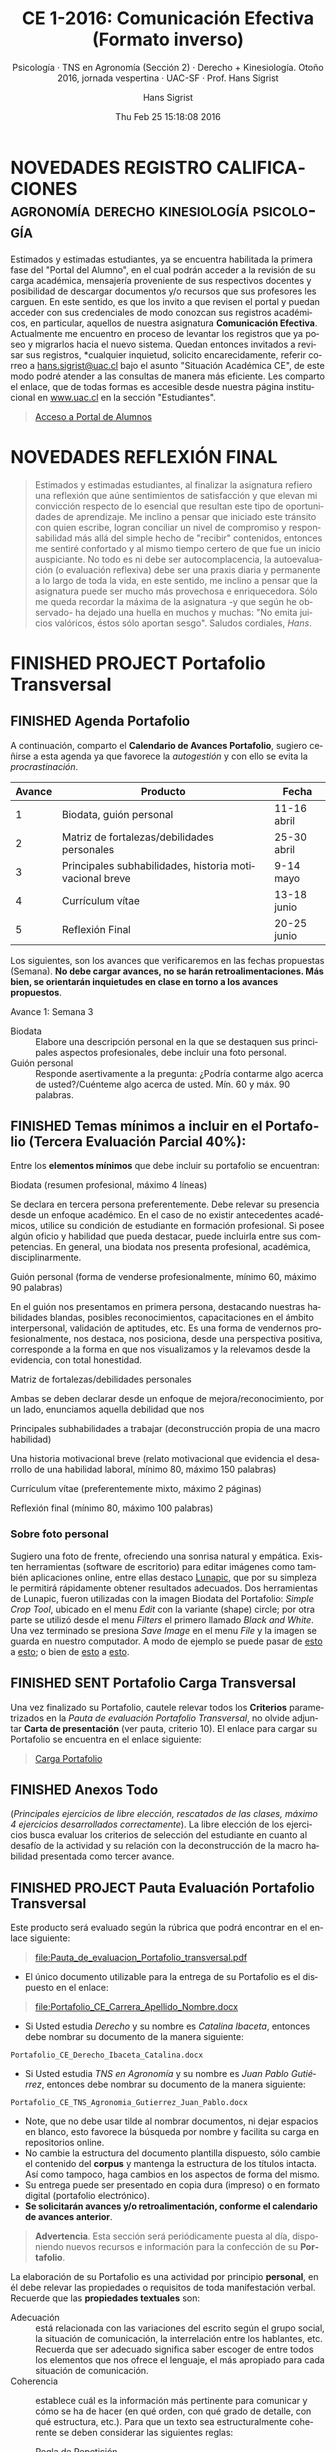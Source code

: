 #+TITLE: CE 1-2016: Comunicación Efectiva (Formato inverso)
#+AUTHOR: Hans Sigrist
#+EMAIL: hans.sigrist@uac.cl
#+DATE: Thu Feb 25 15:18:08 2016 
#+OPTIONS: html-link-use-abs-url:nil html-postamble:t
#+OPTIONS: html-preamble:t html-scripts:t html-style:t
#+OPTIONS: html5-fancy:t tex:t
#+OPTIONS: toc:nil num:nil
#+HTML_DOCTYPE: html5
#+HTML_CONTAINER: div
#+DESCRIPTION: Página de la asignatura Comunicación Efectiva, parte de la Línea Sello Institucional UAC.
#+KEYWORDS: comunicación efectiva
#+HTML_LINK_HOME: http://hsigrist.github.io
#+HTML_LINK_UP: http://hsigrist.github.io/docencia/
#+HTML_MATHJAX: path:"https://cdn.mathjax.org/mathjax/latest/MathJax.js?config=TeX-AMS-MML_HTMLorMML"
#+HTML_HEAD: <link rel="stylesheet" href="Grump.css" />
#+SUBTITLE: Psicología · TNS en Agronomía (Sección 2) · Derecho + Kinesiología. Otoño 2016, jornada vespertina · UAC-SF · Prof. Hans Sigrist
#+LATEX_HEADER:
#+LANGUAGE: es

#+TOC: headlines 2


* NOVEDADES REGISTRO CALIFICACIONES :agronomía:derecho:kinesiología:psicología:

Estimados y estimadas estudiantes, ya se encuentra habilitada la primera fase del "Portal del Alumno", en el cual podrán acceder a la revisión de su carga académica, mensajería proveniente de sus respectivos docentes y posibilidad de descargar documentos y/o recursos que sus profesores les carguen. En este sentido, es que los invito a que revisen el portal y puedan acceder con sus credenciales de modo conozcan sus registros académicos, en particular, aquellos de nuestra asignatura *Comunicación Efectiva*. Actualmente me encuentro en proceso de levantar los registros que ya poseo y migrarlos hacia el nuevo sistema. Quedan entonces invitados a revisar sus registros, *cualquier inquietud, solicito encarecidamente, referir correo a [[mailto:hans.sigrist@uac.cl][hans.sigrist@uac.cl]] bajo el asunto "Situación Académica CE", de este modo podré atender a las consultas de manera más eficiente. Les comparto el enlace, que de todas formas es accesible desde nuestra página institucional en [[http://www.uac.cl][www.uac.cl]] en la sección "Estudiantes".

#+BEGIN_QUOTE
[[http://www.uac.cl/portaldealumnos][Acceso a Portal de Alumnos]]
#+END_QUOTE

* NOVEDADES REFLEXIÓN FINAL

#+BEGIN_QUOTE
Estimados y estimadas estudiantes, al finalizar la asignatura refiero una reflexión que aúne sentimientos de satisfacción y que elevan mi convicción respecto de lo esencial que resultan este tipo de oportunidades de aprendizaje. Me inclino a pensar que iniciado este tránsito con quien escribe, logran conciliar un nivel de compromiso y responsabilidad más allá del simple hecho de "recibir" contenidos, entonces me sentiré confortado y al mismo tiempo certero de que fue un inicio auspiciante. No todo es ni debe ser autocomplacencia, la autoevaluación (o evaluación reflexiva) debe ser una praxis diaria y permanente a lo largo de toda la vida, en este sentido, me inclino a pensar que la asignatura puede ser mucho más provechosa e enriquecedora. Sólo me queda recordar la máxima de la asignatura -y que según he observado- ha dejado una huella en muchos y muchas: "No emita juicios valóricos, éstos sólo aportan sesgo". Saludos cordiales, /Hans/.
#+END_QUOTE

* FINISHED PROJECT Portafolio Transversal 
** FINISHED Agenda Portafolio
A continuación, comparto el *Calendario de Avances Portafolio*, sugiero ceñirse a esta agenda ya que favorece la /autogestión/ y con ello se evita la /procrastinación/.
|--------+---------------------------------------------------------+-------------|
| Avance | Producto                                                | Fecha       |
|--------+---------------------------------------------------------+-------------|
|      1 | Biodata, guión personal                                 | 11-16 abril |
|      2 | Matriz de fortalezas/debilidades personales             | 25-30 abril |
|      3 | Principales subhabilidades, historia motivacional breve | 9-14 mayo   |
|      4 | Currículum vítae                                        | 13-18 junio |
|      5 | Reflexión Final                                         | 20-25 junio |
|--------+---------------------------------------------------------+-------------|

Los siguientes, son los avances que verificaremos en las fechas propuestas (Semana). *No debe cargar avances, no se harán retroalimentaciones. Más bien, se orientarán inquietudes en clase en torno a los avances propuestos*.

****** Avance 1: Semana 3
DEADLINE: <2016-04-16 Sat> SCHEDULED: <2016-04-11 Mon>
- Biodata :: Elabore una descripción personal en la que se destaquen sus principales aspectos profesionales, debe incluir una foto personal.
- Guión personal :: Responde asertivamente a la pregunta: ¿Podría contarme algo acerca de usted?/Cuénteme algo acerca de usted. Mín. 60 y máx. 90 palabras.

** FINISHED Temas mínimos a incluir en el Portafolio (*Tercera Evaluación Parcial 40%*):
DEADLINE: <2016-07-02 Sat> SCHEDULED: <2016-03-28 Mon>

Entre los *elementos mínimos* que debe incluir su portafolio se encuentran:

****** Biodata (resumen profesional, máximo 4 líneas)
Se declara en tercera persona preferentemente. Debe relevar su presencia desde un enfoque académico. En el caso de no existir antecedentes académicos, utilice su condición de estudiante en formación profesional. Si posee algún oficio y habilidad que pueda destacar, puede incluirla entre sus competencias. En general, una biodata nos presenta profesional, académica, disciplinarmente.  
****** Guión personal (forma de venderse profesionalmente, mínimo 60, máximo 90 palabras)
En el guión nos presentamos en primera persona, destacando nuestras habilidades blandas, posibles reconocimientos, capacitaciones en el ámbito interpersonal, validación de aptitudes, etc. Es una forma de vendernos profesionalmente, nos destaca, nos posiciona, desde una perspectiva positiva, corresponde a la forma en que nos visualizamos y la relevamos desde la evidencia, con total honestidad.
****** Matriz de fortalezas/debilidades personales
Ambas se deben declarar desde un enfoque de mejora/reconocimiento, por un lado, enunciamos aquella debilidad que nos 
****** Principales subhabilidades a trabajar (deconstrucción propia de una macro habilidad)

****** Una historia motivacional breve (relato motivacional que evidencia el desarrollo de una habilidad laboral, mínimo 80, máximo 150 palabras)

****** Currículum vítae (preferentemente mixto, máximo 2 páginas)

****** Reflexión final (mínimo 80, máximo 100 palabras)


*** Sobre foto personal

Sugiero una foto de frente, ofreciendo una sonrisa natural y empática. Existen herramientas (software de escritorio) para editar imágenes como también aplicaciones online, entre ellas destaco [[http://www125.lunapic.com/editor/][Lunapic]], que por su simpleza le permitirá rápidamente obtener resultados adecuados. Dos herramientas de Lunapic, fueron utilizadas con la imagen Biodata del Portafolio: /Simple Crop Tool/, ubicado en el menu /Edit/ con la variante (shape) circle; por otra parte se utilizó desde el menu /Filters/ el primero llamado /Black and White/. Una vez terminado se presiona /Save Image/ en el menu /File/ y la imagen se guarda en nuestro computador. A modo de ejemplo se puede pasar de [[file:man-in-suit2.jpg][esto]] a [[file:imageedit_7_2595109213.gif][esto]]; o bien de [[file:bigstock-Successful-Mature-Business-Man-7408934.jpg][esto]] a [[file:imageedit_10_7072456166.gif][esto]]. 

** FINISHED SENT Portafolio Carga Transversal

Una vez finalizado su Portafolio, cautele relevar todos los *Criterios* parametrizados en la /Pauta de evaluación Portafolio Transversal/, no olvide adjuntar *Carta de presentación* (ver pauta, criterio 10). El enlace para cargar su Portafolio se encuentra en el enlace siguiente:

#+BEGIN_QUOTE
[[https://www.dropbox.com/request/Fb3eWQzBmG8CSC8aSfc4][Carga Portafolio]]
#+END_QUOTE
** FINISHED Anexos Todo
(/Principales ejercicios de libre elección, rescatados de las clases, máximo 4 ejercicios desarrollados correctamente/). La libre elección de los ejercicios busca evaluar los criterios de selección del estudiante en cuanto al desafío de la actividad y su relación con la deconstrucción de la macro habilidad presentada como tercer avance.

** FINISHED PROJECT Pauta Evaluación Portafolio Transversal
 
Este producto será evaluado según la rúbrica que podrá encontrar en el enlace siguiente:

#+BEGIN_QUOTE
[[file:Pauta_de_evaluacion_Portafolio_transversal.pdf]]
#+END_QUOTE


- El único documento utilizable para la entrega de su Portafolio es el dispuesto en el enlace: 
#+BEGIN_QUOTE
[[file:Portafolio_CE_Carrera_Apellido_Nombre.docx]]
#+END_QUOTE
- Si Usted estudia /Derecho/ y su nombre es /Catalina Ibaceta/, entonces debe nombrar su documento de la manera siguiente:
~Portafolio_CE_Derecho_Ibaceta_Catalina.docx~
- Si Usted estudia /TNS en Agronomía/ y su nombre es /Juan Pablo Gutiérrez/, entonces debe nombrar su documento de la manera siguiente:
~Portafolio_CE_TNS_Agronomia_Gutierrez_Juan_Pablo.docx~
- Note, que no debe usar tilde al nombrar documentos, ni dejar espacios en blanco, esto favorece la búsqueda por nombre y facilita su carga en repositorios online.
- No cambie la estructura del documento plantilla dispuesto, sólo cambie el contenido del *corpus* y mantenga la estructura de los títulos intacta. Así como tampoco, haga cambios en los aspectos de forma del mismo.
- Su entrega puede ser presentado en copia dura (impreso) o en formato digital (portafolio electrónico).
- *Se solicitarán avances y/o retroalimentación, conforme el calendario de avances anterior*.
       
#+BEGIN_QUOTE
*Advertencia*. Esta sección será periódicamente puesta al día, disponiendo nuevos recursos e información para la confección de su *Portafolio*.
#+END_QUOTE

La elaboración de su Portafolio es una actividad por principio *personal*, en él debe relevar las propiedades o requisitos de toda manifestación verbal. Recuerde que las *propiedades textuales* son:

- Adecuación :: está relacionada con las variaciones del escrito según el grupo social, la situación de comunicación, la interrelación entre los hablantes, etc. Recuerda que ser adecuado significa saber escoger de entre todos los elementos que nos ofrece el lenguaje, el más apropiado para cada situación de comunicación.
- Coherencia :: establece cuál es la información más pertinente para comunicar y cómo se ha de hacer (en qué orden, con qué grado de detalle, con qué estructura, etc.). Para que un texto sea estructuralmente coherente se deben considerar las siguientes reglas:
  - Regla de Repetición :: es necesario que la mayor parte de las proposiciones se encadenen tomando como base la repetición o alusión a algunos elementos considerados como centrales.
  - Regla de Progresión :: es necesario que el desarrollo se produzca con una aportación constante de información nueva.
  - Regla de no contradicción :: es necesario que no se introduzca ningún elemento semántico que contradiga un contenido establecido previamente (de forma implícita o explícita).
  - Regla de relación :: es necesario que los hechos referidos estén relacionados en el mundo representado.
- Cohesión :: las relaciones que se establecen entre los diversos elementos de una oración están vinculadas o conectadas con medios gramaticales diversos, tales como puntuación, conjunciones, artículos, pronombres, sinónimos, etc.

Al respecto, se comparte con la comunidad, dos extractos con las principales características de las propiedades textuales, cuyo uso es vital en la redacción (expresión escrita), los documento se encuentran en los enlaces siguientes:

#+BEGIN_QUOTE
- [[file:Conectores_textuales_logicos.pdf]]
- [[file:Guia_conectores_logicos.pdf]]
#+END_QUOTE

** FINISHED ¿Qué se espera de Usted?
Demostrar capacidad para escribir, seleccionar, coleccionar, analizar y reflexionar. Por tanto, es necesario que conozca los temas a incluir y la forma en que será evaluado.

** FINISHED ¿Qué es?
Es un recurso de evaluación que representa su desempeño a lo largo de un proceso formativo. Puede contener diversas producciones personales que evidencian su avance en una determinada área.

Es un recurso útil para enfatizar el rol y compromiso suyo en su proceso de aprendizaje. Puede ser utilizado con fines auto-evaluativos, hetero-evaluativos y co-evaluativos. Debe diseñarse en formato *Word* (.docx).
** FINISHED Presentación
¿Sigues usando un currículum para presentarte? ¿Has pensado en usar un *Portafolio*? En esta asignatura diseñaran un *Portafolio*, una buena práctica sería entender el mismo como una representación de quién soy, qué hago, cómo lo hago, es decir, como *me visibilizo* y cómo *me visibilizan*; en este sentido, el Portafolio puede ser utilizado como una herramienta de consecución laboral.
* FINISHED SENT Glosario
Como una forma de fomentar su acervo, les propongo la creación de un *Glosario*, de modo recopilen conceptos e ideas que permitan su uso pertinente en diversos ámbitos de la comunicación. Pueden incorporar los conceptos que desees, como mínimo debieran manejarse los siguientes:

Utilice para estos efectos, el documento Word que puede descargar en el enlace siguiente:

#+BEGIN_QUOTE
[[file:Glosario_CE_1-2016_Carrera_Apellido_Nombre.docx]]
#+END_QUOTE

Los /términos sugeridos/, han sido extraídos del *Manual de Comunicación Efectiva*, socializado más abajo en la sección *Recursos*:

#+BEGIN_QUOTE
comunicación · comunicación humana · información · comunicación efectiva · convivencia personal · convivencia laboral · modelo transaccional de comunicación · niveles de comunicación · lenguaje formal · lenguaje informal · barreras de la comunicación · cognición · signos verbales · signos no verbales · frustración · empatía · actitud · enfoque · atención · generalizaciones · acusaciones · crítica · diálogo · escucha activa · manejo del estrés · conciencia emocional · turnos del habla · parafrasear · retroalimentación · percepción · persuasión · imagen · adecuación · coherencia · cohesión
#+END_QUOTE

Una vez finalice su Glosario, puede cargarlo en el enlace siguiente:

#+BEGIN_QUOTE
[[https://www.dropbox.com/request/rposJLTC0c2OrZXwNrDc][Carga Glosario]]
#+END_QUOTE

* FINISHED Unidad 2 Comunicación y acción
- State "FINISHED"   from "WAITING"    [2016-07-12 Tue 17:20]
* FINISHED Unidad 3 La expresión escrita
- State "FINISHED"   from "WAITING"    [2016-07-12 Tue 17:21]
* FINISHED Unidad 1 Lenguaje y Comunicación
** FINISHED Semana 3 Procesos de la Comunicación
DEADLINE: <2016-04-14 Thu> SCHEDULED: <2016-04-14 Thu>
- State "FINISHED"   from "WAITING"    [2016-07-12 Tue 17:21]
****** WAITING *MLP* <2016-04-14 Thu> [[file:Manual_Comunicacion_Efectiva.pdf]] (Pág. 4-12) ¿Qué es la comunicación?
****** WAITING Factores que intervienen en la comunicación.
** FINISHED Semana 2 Procesos de Comunicación
DEADLINE: <2016-04-07 Thu> SCHEDULED: <2016-04-07 Thu>
****** CANCELLED *MLP* <2016-03-28 Mon> [[file:Manual_Comunicacion_Efectiva.pdf]] (pág. 4-12) ¿Qué es la comunicación?
****** CANCELLED Factores que intervienen en la comunicación.
****** TODO Recuerden que hemos desplazado para esta semana la toma del Pre-Test (Diagnóstico), de modo que solicito velar por la asistencia y puntualidad. Este evento es de suma importancia, tanto a nivel formativo como evaluativo. En diversas acciones propias de nuestro desempeño académico y profesional, es costumbre que seamos medidos, tanto al inicio como al final de un proceso. Con ello cautelamos la denominada "trazabilidad". *Quedan entonces cordialmente invitados todas y todos a este proceso evaluativo*.
** FINISHED Semana 1 Presentación & Diagnóstico

DEADLINE: <2016-03-31 Thu> SCHEDULED: <2016-03-31 Thu>
****** DONE [#B] En esta primera clase realizaremos *dos acciones* ineludibles y que forman parte de nuestra hoja de ruta: la *primera*, consignar un espacio para las presentaciones de manera colectiva, además estableceremos los principales hitos académicos de la asignatura, su programa, objetivos, evaluaciones. Sin embargo, puede dar lectura a este blog, en el cual se recopilan la mayoría de los antecedentes y material repositorio del mismo.
****** DEFERRED [#A] La *segunda* acción que llevaremos a cabo, será la toma de un *Diagnóstico Inicial (Pre-Test)*, por ello su /asistencia/ y /puntualidad/ es primordial, se hace particularmente compleja la posibilidad de rendir en rezago este instrumento, que como bien ya debe saber mide conocimientos de entrada.

* FINISHED Agenda
Esta agenda recopila información de la ruta que seguiremos durante este semestre, y se poblará a medida que ciertos hitos se cumplan, e.g. Evaluaciones. Existen algunas convenciones, aquí *TODO* (del inglés /to do/) corresponde a "tareas" o "acciones" a realizar; *DONE* (del inglés /done/) aparecerá cuando la acción ya esté realizada o bien ya esté fuera de plazo; *STARTED* corresponde a acciones que se inician con anticipación, e.g. "lecturas previas". Se consignan de igual forma, las fechas de cada clase, que en cada oportunidad corresponden a *dos*: la /primera/ a partir de las 19:00PM a 20:20PM y la /segunda/ desde 20:25PM a 21:45PM; o en el caso del día sábado, la /primera/ desde 08:30AM a 09:50PM y la /segunda/ desde 10:00PM a 11:20PM. La consigna en cada clase, es sólo un descriptor del sub-tema que abordaremos, en ningún caso una especificación de las acciones a realizar en el aula. Utilice esta agenda para organizar su tiempo y poblar su propia agenda también. Visite periódicamente la agenda de modo poder establecer prioridades frente a las distintas acciones que surjan en el semestre. Como siempre, sus inquietudes plantéelas en clase, lugar en el cual todos podremos enterarnos de la o las posibles soluciones.

Debido a las distintas audiencias que atiendo, he preferido optar por declarar las *semanas* de clase, iniciando como referencia el día *lunes* de cada semana. Ubique Usted, en su horario el día que corresponda a su clase.

**** FINISHED Semana 1 <2016-03-28 Mon>
Presentación de la asignatura
Diagnóstico Inicial Nacional
**** FINISHED Semana 2 <2016-04-04 Mon>
¿Qué es la comunicación?
Factores que intervienen en la comunicación
**** FINISHED Semana 3 <2016-04-11 Mon>
¿Qué es la comunicación efectiva?
**** FINISHED Semana 4 <2016-04-18 Mon>
- State "FINISHED"   from "WAITING"    [2016-07-12 Tue 17:21]
Habilidades comunicativas
**** FINISHED Semana 5 <2016-04-25 Mon>
- State "FINISHED"   from "WAITING"    [2016-07-12 Tue 17:21]
Las barreras de la comunicación
**** FINISHED [#A] Semana 6 <2016-05-02 Mon>
- State "FINISHED"   from "WAITING"    [2016-07-12 Tue 17:21]
*Primera Evaluación Parcial Nacional CE (25%)*. Será responsabilidad de la comunidad, establecer *grupos colaborativos de trabajo* (/4 integrantes/), útiles especialmente en la ya conocida *Parte Procedimental* de nuestras evaluaciones. 

* FINISHED PROJECT Recursos
** Manual CE
A continuación comparto con la comunidad el *manual oficial de la asignatura*, es primordial que lo descargue y utilice como guía de estudio. Recuerde que en ningún caso, este manual pretende ser una completa visión del panorama comunicativo en organizaciones, ni menos aún, la última palabra en comunicación efectiva. Como siempre, nuestros /manuales Sello/, son un acercamiento a las principales tendencias actuales en torno a la temática que cubran. Un aprendiz profundo, reconoce como propio el deber "ir más allá" y ser un "consumidor eficiente de información". Recuerde que, en plena *Sociedad del Conocimiento*, la información *prolifera* en todas partes.

#+BEGIN_QUOTE
[[file:Manual_Comunicacion_Efectiva.pdf]]
#+END_QUOTE

** Método de lectura previa

En la actual asignatura utilizaremos el denominado *Método de la Lectura Previa* (MLP), que permitirá a la audiencia llegar a clases mejor equipados con insumos previamente asignados/propuestos. La idea es simple, con ello favorecemos la clase en una experiencia *dialógica* y podremos de esta forma intercambiar puntos de vista respecto de algún tema de interés.

Este método resulta muy interesante y al mismo tiempo es una excelente oportunidad de *crecimiento personal*, en tanto promueve la *relación de conceptos*, para ello es necesario que dada la ocasión de una MLP, puedan establecer *relaciones causales* o *comparaciones*, *clasificaciones*. Aquí la *memoria* juega un rol importante, existe una crítica respecto a que los métodos de enseñanza relacionados con construir conocimiento "limpian" la memoria, en tanto solo promueven el aprendizaje experiencial y no la memoria. Pues bien, con este método podrán infundir una práctica que apunte a remediar este problema: la memoria almacenará cierto stock de conceptos y datos a partir de los cuales podrán recrear y pensar.

La invitación es a dar una lectura *comprensiva*, aquí verán que ahora la memoria ya no basta, debemos incorporar a su vez una comprensión léxica para ir avanzando hacia temáticas más avanzadas o complejas.

Lo anterior, lo evidenciarán en la medida que sean capaces de responder a diversas preguntas que estableceré con el único objetivo de ir "subiendo" en lo niveles de *comprensión lectora*.

En adelante, cuando se utilicemos el MLP, debe velar por dar justo cumplimiento a lo solicitado, no *procrastine*, no aplaze, tómese un tiempo y ubique la acción en un lugar que no propicie las interrupciones. 

* FINISHED Audiencia
Estimadas y estimados estudiantes, reciban la bienvenida a este espacio académico y de desarrollo personal. En esta oportunidad, la asignatura *Comunicación Efectiva*, está dirigida a diferentes audiencias provenientes de carreras técnicas y profesionales, todas ubicadas en su respectivo 1er. semestre lectivo. Como es costumbre al compartir espacios, se hace primordial la práctica de la convivencia, es decir, el saber vivir y convivir con otros y otras. Además, de velar por la *puntualidad* y la *asistencia*, es necesario que se plantee *un compromiso* con la asignatura, con la consecución de sus propias *metas*, y no sólo con ésta, sino con todo acto o proceso que inicie.

En este espacio se proveerá de los recursos y medios necesarios para cursar el primer ramo de nuestra /Línea Sello Institucional/, que promueve la infusión de las *Habilidades Blandas* (HB) en nuestra comunidad. Como miembro del /Equipo Sello UAC/ reciban una cordial bienvenida primero a nuestra Institución, y por cierto a las actividades que desarrollamos en nuestra línea. Nuestro principal propósito, es diseminar, promover y generar las HB en nuestros estudiantes, de modo que se tratará de una enseñanza interactiva: /experimentaremos/, /practicaremos/, /reforzaremos/ y /reflexionaremos/, en torno a las oportunidades de aprendizaje de las HB. Mis mejores deseos en este nuevo desafío que juntos iniciamos, Hans.


#+BEGIN_QUOTE
En adelante me referiré a las mencionadas carreras que constituyen la audiencia, como "*comunidad*", con ello favorecemos el sentido de equipo y de convivencia.
#+END_QUOTE

Las distintas audiencias se distribuyen de la manera siguiente:

**** jueves 19:00PM-21:45PM. *Psicología*

**** viernes 19:00PM-21:45PM. *TNS Agronomía*, sección 2, /nómina letra G-Z/

**** sábado 08:00AM-11:20AM. *Derecho* + *Kinesiología*

** Contacto

#+BEGIN_QUOTE
- Email: [[mailto:hans.sigrist@uac.cl][hans.sigrist@uac.cl]]
- Twitter: [[http:twitter.com/hsigrist][@hsigrist]]
- Web: [[http://hsigrist.github.io][hsigrist.github.io]]
#+END_QUOTE

* FINISHED Programa
** Descripción
Curso teórico-práctico, cuyo objetivo es familiarizar al estudiante en el uso de herramientas de comunicación para comunicar las temáticas de su profesión, alcanzando sus resultados con mayor efectividad y mejorando sus relaciones interpersonales con audiencias especializadas y no especializadas.

Se estima que el desarrollo de estas habilidades es vital tanto en el desempeño profesional como en las tareas propias de la actividad académica del estudiante para alcanzar sus resultados con mayor efectividad.

En ese sentido este curso taller busca propiciar diversas instancias en la que el estudiante se vea sometido a la necesidad de expresarse, tanto en forma oral como escrita, cuidando abordar dicha tarea con la eficacia de la expresión vocal y gestual, en diversos contextos y situaciones.
Partiendo de la base del carácter transversal del curso, se fomenta el desarrollo de una conciencia comunicativa que motive a los estudiantes a reconocer la importancia de la efectividad en la comunicación, cualquiera sea el ámbito profesional, académico o personal de desempeño.

** Objetivo general
Familiarizar al estudiante en el uso de herramientas de comunicación para abordar las temáticas de su profesión, con base informativa y argumentativa, aplicando los recursos comunicativos que faciliten la expresión del discurso y mejoren sus relaciones interpersonales con audiencias especializadas y no especializadas.

** Objetivos específicos

1. Comprender a la comunicación como la base fundamental de cualquier relación social y laboral.
2. Desarrollar las habilidades de comunicación y persuasión para su aplicación inmediata en el proceso de trabajo.
3. Desarrollar la capacidad de escucha, modelando el acto comunicacional desde la perspectiva del interlocutor
4. Redactar diversos tipos de textos, según los criterios de adecuación, coherencia, y cohesión.
5. Elaborar argumentaciones orales y escritas, en el ámbito de la profesión, a través de presentaciones, ponencias, debates y otros escenarios comunicativos.
6. Usar la comunicación no verbal para enfatizar la transmisión de ideas en el ámbito social y laboral.

** Habilidades a desarrollar

- Habilidad para elaborar argumentaciones orales y escritas, en el ámbito de la profesión.
- Capacidad para comunicarse en forma efectiva, desde la perspectiva del interlocutor.
- Capacidad para usar la comunicación no verbal para la comunicación de ideas en el ámbito laboral.

* FINISHED Habilidades Blandas (HB)
** FINISHED Reflexión

Antes de iniciar con los contenidos de la primera unidad, es conveniente introducir el concepto de *Habilidades Blandas*, de modo familiarizarnos con las nuevas necesidades de la industria y los nuevos desafíos que en plena /Sociedad del Conocimiento/ deben relevar los futuros empleadas y empleados de la industria nacional.

#+BEGIN_QUOTE
- [[file:habilidades-blandas.html][Habilidades Blandas (online)]]
- [[file:habilidades-blandas.pdf][Habilidades Blandas (pdf)]]
#+END_QUOTE
